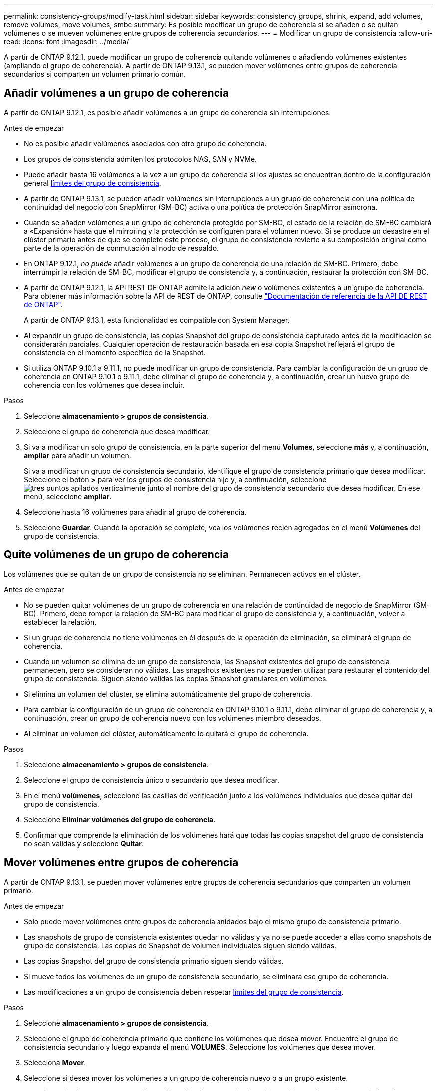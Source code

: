 ---
permalink: consistency-groups/modify-task.html 
sidebar: sidebar 
keywords: consistency groups, shrink, expand, add volumes, remove volumes, move volumes, smbc 
summary: Es posible modificar un grupo de coherencia si se añaden o se quitan volúmenes o se mueven volúmenes entre grupos de coherencia secundarios. 
---
= Modificar un grupo de consistencia
:allow-uri-read: 
:icons: font
:imagesdir: ../media/


[role="lead"]
A partir de ONTAP 9.12.1, puede modificar un grupo de coherencia quitando volúmenes o añadiendo volúmenes existentes (ampliando el grupo de coherencia). A partir de ONTAP 9.13.1, se pueden mover volúmenes entre grupos de coherencia secundarios si comparten un volumen primario común.



== Añadir volúmenes a un grupo de coherencia

A partir de ONTAP 9.12.1, es posible añadir volúmenes a un grupo de coherencia sin interrupciones.

.Antes de empezar
* No es posible añadir volúmenes asociados con otro grupo de coherencia.
* Los grupos de consistencia admiten los protocolos NAS, SAN y NVMe.
* Puede añadir hasta 16 volúmenes a la vez a un grupo de coherencia si los ajustes se encuentran dentro de la configuración general xref:limits.html[límites del grupo de consistencia].
* A partir de ONTAP 9.13.1, se pueden añadir volúmenes sin interrupciones a un grupo de coherencia con una política de continuidad del negocio con SnapMirror (SM-BC) activa o una política de protección SnapMirror asíncrona.
* Cuando se añaden volúmenes a un grupo de coherencia protegido por SM-BC, el estado de la relación de SM-BC cambiará a «Expansión» hasta que el mirroring y la protección se configuren para el volumen nuevo. Si se produce un desastre en el clúster primario antes de que se complete este proceso, el grupo de consistencia revierte a su composición original como parte de la operación de conmutación al nodo de respaldo.
* En ONTAP 9.12.1, _no puede_ añadir volúmenes a un grupo de coherencia de una relación de SM-BC. Primero, debe interrumpir la relación de SM-BC, modificar el grupo de consistencia y, a continuación, restaurar la protección con SM-BC.
* A partir de ONTAP 9.12.1, la API REST DE ONTAP admite la adición _new_ o volúmenes existentes a un grupo de coherencia. Para obtener más información sobre la API de REST de ONTAP, consulte link:https://docs.netapp.com/us-en/ontap-automation/reference/api_reference.html#access-a-copy-of-the-ontap-rest-api-reference-documentation["Documentación de referencia de la API DE REST de ONTAP"^].
+
A partir de ONTAP 9.13.1, esta funcionalidad es compatible con System Manager.

* Al expandir un grupo de consistencia, las copias Snapshot del grupo de consistencia capturado antes de la modificación se considerarán parciales. Cualquier operación de restauración basada en esa copia Snapshot reflejará el grupo de consistencia en el momento específico de la Snapshot.
* Si utiliza ONTAP 9.10.1 a 9.11.1, no puede modificar un grupo de consistencia. Para cambiar la configuración de un grupo de coherencia en ONTAP 9.10.1 o 9.11.1, debe eliminar el grupo de coherencia y, a continuación, crear un nuevo grupo de coherencia con los volúmenes que desea incluir.


.Pasos
. Seleccione *almacenamiento > grupos de consistencia*.
. Seleccione el grupo de coherencia que desea modificar.
. Si va a modificar un solo grupo de consistencia, en la parte superior del menú *Volumes*, seleccione *más* y, a continuación, *ampliar* para añadir un volumen.
+
Si va a modificar un grupo de consistencia secundario, identifique el grupo de consistencia primario que desea modificar. Seleccione el botón *>* para ver los grupos de consistencia hijo y, a continuación, seleccione image:../media/icon_kabob.gif["tres puntos apilados verticalmente"] junto al nombre del grupo de consistencia secundario que desea modificar. En ese menú, seleccione *ampliar*.

. Seleccione hasta 16 volúmenes para añadir al grupo de coherencia.
. Seleccione *Guardar*. Cuando la operación se complete, vea los volúmenes recién agregados en el menú *Volúmenes* del grupo de consistencia.




== Quite volúmenes de un grupo de coherencia

Los volúmenes que se quitan de un grupo de consistencia no se eliminan. Permanecen activos en el clúster.

.Antes de empezar
* No se pueden quitar volúmenes de un grupo de coherencia en una relación de continuidad de negocio de SnapMirror (SM-BC). Primero, debe romper la relación de SM-BC para modificar el grupo de consistencia y, a continuación, volver a establecer la relación.
* Si un grupo de coherencia no tiene volúmenes en él después de la operación de eliminación, se eliminará el grupo de coherencia.
* Cuando un volumen se elimina de un grupo de consistencia, las Snapshot existentes del grupo de consistencia permanecen, pero se consideran no válidas. Las snapshots existentes no se pueden utilizar para restaurar el contenido del grupo de consistencia. Siguen siendo válidas las copias Snapshot granulares en volúmenes.
* Si elimina un volumen del clúster, se elimina automáticamente del grupo de coherencia.
* Para cambiar la configuración de un grupo de coherencia en ONTAP 9.10.1 o 9.11.1, debe eliminar el grupo de coherencia y, a continuación, crear un grupo de coherencia nuevo con los volúmenes miembro deseados.
* Al eliminar un volumen del clúster, automáticamente lo quitará el grupo de coherencia.


.Pasos
. Seleccione *almacenamiento > grupos de consistencia*.
. Seleccione el grupo de consistencia único o secundario que desea modificar.
. En el menú *volúmenes*, seleccione las casillas de verificación junto a los volúmenes individuales que desea quitar del grupo de consistencia.
. Seleccione *Eliminar volúmenes del grupo de coherencia*.
. Confirmar que comprende la eliminación de los volúmenes hará que todas las copias snapshot del grupo de consistencia no sean válidas y seleccione *Quitar*.




== Mover volúmenes entre grupos de coherencia

A partir de ONTAP 9.13.1, se pueden mover volúmenes entre grupos de coherencia secundarios que comparten un volumen primario.

.Antes de empezar
* Solo puede mover volúmenes entre grupos de coherencia anidados bajo el mismo grupo de consistencia primario.
* Las snapshots de grupo de consistencia existentes quedan no válidas y ya no se puede acceder a ellas como snapshots de grupo de consistencia. Las copias de Snapshot de volumen individuales siguen siendo válidas.
* Las copias Snapshot del grupo de consistencia primario siguen siendo válidas.
* Si mueve todos los volúmenes de un grupo de consistencia secundario, se eliminará ese grupo de coherencia.
* Las modificaciones a un grupo de consistencia deben respetar xref:limits.html[límites del grupo de consistencia].


.Pasos
. Seleccione *almacenamiento > grupos de consistencia*.
. Seleccione el grupo de coherencia primario que contiene los volúmenes que desea mover. Encuentre el grupo de consistencia secundario y luego expanda el menú **VOLUMES**. Seleccione los volúmenes que desea mover.
. Selecciona **Mover**.
. Seleccione si desea mover los volúmenes a un grupo de coherencia nuevo o a un grupo existente.
+
.. Para desplazarse a un grupo de consistencia existente, seleccione **Grupo de consistencia secundario existente** y, a continuación, elija el nombre del grupo de consistencia en el menú desplegable.
.. Para desplazarse a un nuevo grupo de consistencia, seleccione **Nuevo grupo de consistencia secundario**. Introduzca un nombre para el nuevo grupo de consistencia secundario y seleccione un tipo de componente.


. Selecciona **Mover**.


.Información relacionada
* xref:limits.html[Límites del grupo de consistencia]
* xref:clone-task.html[Clonar un grupo de consistencia]

